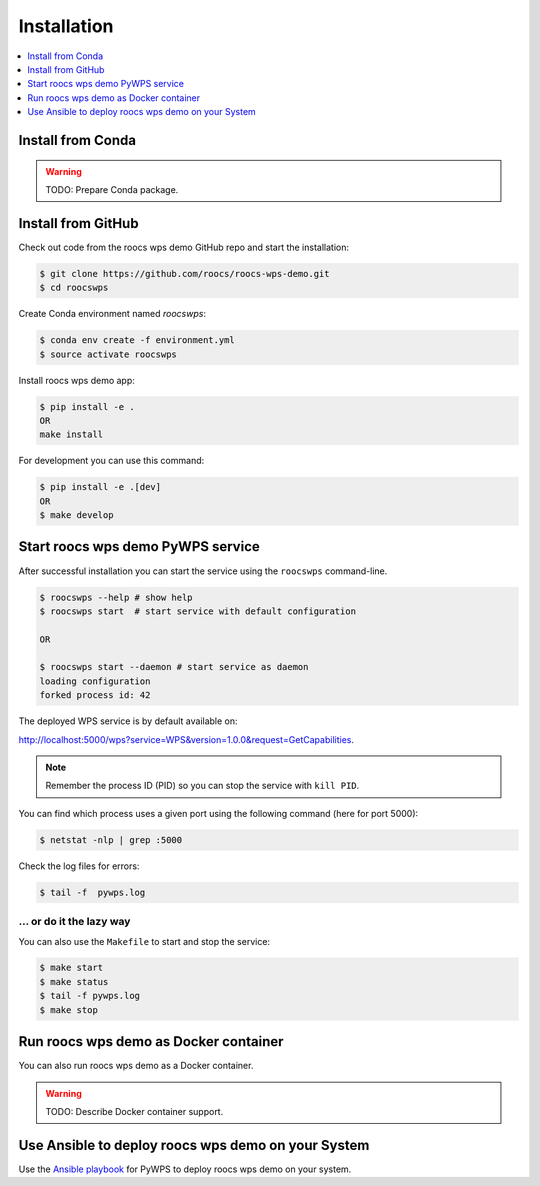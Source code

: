.. _installation:

Installation
============

.. contents::
    :local:
    :depth: 1

Install from Conda
------------------

.. warning::

   TODO: Prepare Conda package.

Install from GitHub
-------------------

Check out code from the roocs wps demo GitHub repo and start the installation:

.. code-block:: console

   $ git clone https://github.com/roocs/roocs-wps-demo.git
   $ cd roocswps

Create Conda environment named `roocswps`:

.. code-block:: console

   $ conda env create -f environment.yml
   $ source activate roocswps

Install roocs wps demo app:

.. code-block:: console

  $ pip install -e .
  OR
  make install

For development you can use this command:

.. code-block:: console

  $ pip install -e .[dev]
  OR
  $ make develop

Start roocs wps demo PyWPS service
----------------------------------

After successful installation you can start the service using the ``roocswps`` command-line.

.. code-block:: console

   $ roocswps --help # show help
   $ roocswps start  # start service with default configuration

   OR

   $ roocswps start --daemon # start service as daemon
   loading configuration
   forked process id: 42

The deployed WPS service is by default available on:

http://localhost:5000/wps?service=WPS&version=1.0.0&request=GetCapabilities.

.. NOTE:: Remember the process ID (PID) so you can stop the service with ``kill PID``.

You can find which process uses a given port using the following command (here for port 5000):

.. code-block:: console

   $ netstat -nlp | grep :5000


Check the log files for errors:

.. code-block:: console

   $ tail -f  pywps.log

... or do it the lazy way
+++++++++++++++++++++++++

You can also use the ``Makefile`` to start and stop the service:

.. code-block:: console

  $ make start
  $ make status
  $ tail -f pywps.log
  $ make stop


Run roocs wps demo as Docker container
--------------------------------------

You can also run roocs wps demo as a Docker container.

.. warning::

  TODO: Describe Docker container support.

Use Ansible to deploy roocs wps demo on your System
---------------------------------------------------

Use the `Ansible playbook`_ for PyWPS to deploy roocs wps demo on your system.


.. _Ansible playbook: http://ansible-wps-playbook.readthedocs.io/en/latest/index.html
